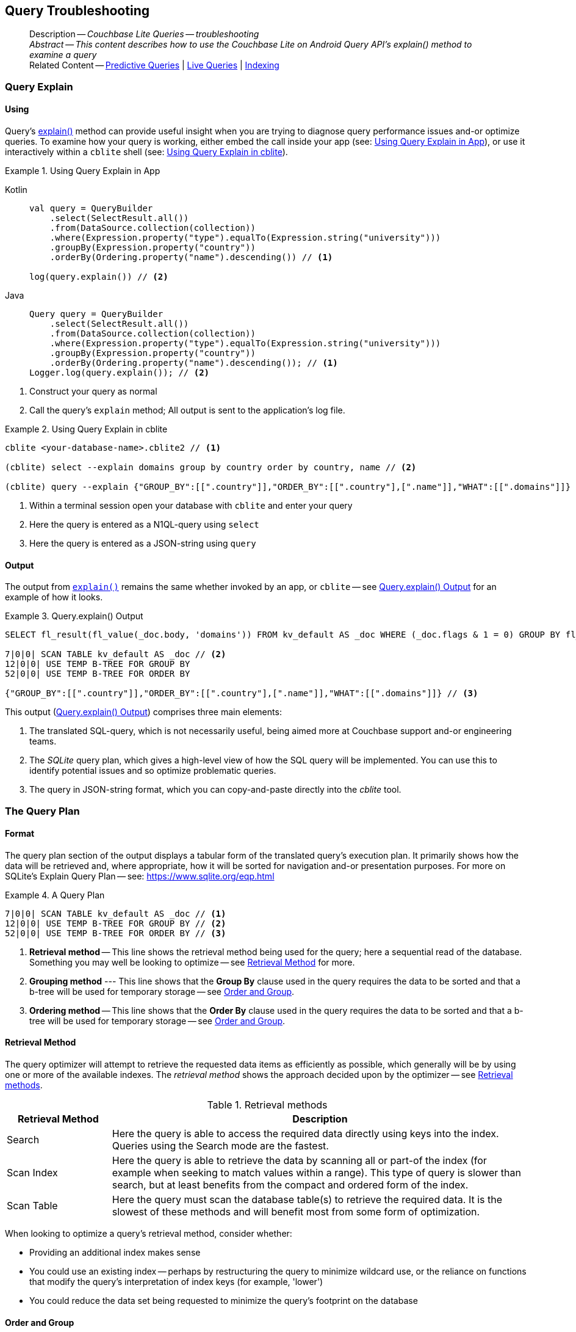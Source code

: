 :docname: query-troubleshooting
:page-module: android
:page-relative-src-path: query-troubleshooting.adoc
:page-origin-url: https://github.com/couchbase/docs-couchbase-lite.git
:page-origin-start-path:
:page-origin-refname: antora-assembler-simplification
:page-origin-reftype: branch
:page-origin-refhash: (worktree)
[#android:query-troubleshooting:::]
== Query Troubleshooting
// BEGIN -- page -- <module>-query-trouble-shooting.adoc
// Uses:
// -- attribute -- partial$ -- modules/<module>/pages/_partials
// -- attribute -- root-partials -- modules/ROOT/pages/_partials
// -- attribute -- root-commons -- modules/ROOT/pages/_partials/commons/common-
// -- attribute -- various 'xref' page links from {root-partials}_define_page_index.adoc
// -- standard header file -- partial$_set_page_context_for_<module>.adoc[]
// -- common module -- {root-commons}query-troubleshooting.adoc
//
:page-aliases: learn/java-android-query-troubleshooting.adoc
:page-role:
:description: Couchbase Lite Queries -- troubleshooting







































































// _show_page_header_block.adoc invoked in common module
[abstract]
--
Description -- _{description}_ +
_Abstract -- This content describes how to use the Couchbase Lite on Android Query API's explain() method to examine a query_ +
Related Content -- xref:android:querybuilder.adoc#lbl-predquery[Predictive Queries] | xref:android:query-live.adoc[Live Queries] | xref:android:indexing.adoc[Indexing]
--


[discrete#android:query-troubleshooting:::query-explain]
=== Query Explain


[discrete#android:query-troubleshooting:::using]
==== Using
Query's https://docs.couchbase.com/mobile/{major}.{minor}.{maintenance-android}{empty}/couchbase-lite-android/com/couchbase/lite/Query.html#explain--[explain()] method can provide useful insight when you are trying to diagnose query performance issues and-or optimize queries.
To examine how your query is working, either embed the call inside your app (see: <<android:query-troubleshooting:::use-qe-app>>), or use it interactively within a `cblite` shell (see: <<android:query-troubleshooting:::use-qe-cblite>>).

[#use-qe-app]
.Using Query Explain in App


[#android:query-troubleshooting:::use-qe-app]
====

[tabs]
=====


Kotlin::
+
--

// Show Main Snippet
// include::android:example$codesnippet_collection.kt[tags="query-explain-all", indent=0]
[source, Kotlin]
----
val query = QueryBuilder
    .select(SelectResult.all())
    .from(DataSource.collection(collection))
    .where(Expression.property("type").equalTo(Expression.string("university")))
    .groupBy(Expression.property("country"))
    .orderBy(Ordering.property("name").descending()) // <.>

log(query.explain()) // <.>
----

--
// Show Optional Alternate Snippet
// include::android:example$codesnippet_collection.java[tags="query-explain-all", indent=0]

Java::
+
--
[source, Java]
----
Query query = QueryBuilder
    .select(SelectResult.all())
    .from(DataSource.collection(collection))
    .where(Expression.property("type").equalTo(Expression.string("university")))
    .groupBy(Expression.property("country"))
    .orderBy(Ordering.property("name").descending()); // <.>
Logger.log(query.explain()); // <.>
----
--

=====



====

<.> Construct your query as normal
<.> Call the query's `explain` method; All output is sent to the application's log file.

[#android:query-troubleshooting:::use-qe-cblite]
.Using Query Explain in cblite
====
[source, console]
----
cblite <your-database-name>.cblite2 // <.>

(cblite) select --explain domains group by country order by country, name // <.>

(cblite) query --explain {"GROUP_BY":[[".country"]],"ORDER_BY":[[".country"],[".name"]],"WHAT":[[".domains"]]} // <.>

----
<.> Within a terminal session open your database with `cblite` and enter your query
<.> Here the query is entered as a N1QL-query using `select` +
<.> Here the query is entered as a JSON-string using `query`
====


[discrete#android:query-troubleshooting:::output]
==== Output
The output from `https://docs.couchbase.com/mobile/{major}.{minor}.{maintenance-android}{empty}/couchbase-lite-android/com/couchbase/lite/Query.html#explain--[explain()]` remains the same whether invoked by an app, or `cblite` -- see <<android:query-troubleshooting:::qe-output>> for an example of how it looks.

[#android:query-troubleshooting:::qe-output]
.Query.explain() Output
====

[source, console]
----
SELECT fl_result(fl_value(_doc.body, 'domains')) FROM kv_default AS _doc WHERE (_doc.flags & 1 = 0) GROUP BY fl_value(_doc.body, 'country') ORDER BY fl_value(_doc.body, 'country'), fl_value(_doc.body, 'name') // <.>

7|0|0| SCAN TABLE kv_default AS _doc // <.>
12|0|0| USE TEMP B-TREE FOR GROUP BY
52|0|0| USE TEMP B-TREE FOR ORDER BY

{"GROUP_BY":[[".country"]],"ORDER_BY":[[".country"],[".name"]],"WHAT":[[".domains"]]} // <.>

----

====

This output (<<android:query-troubleshooting:::qe-output>>) comprises three main elements:

<.> The translated SQL-query, which is not necessarily useful, being aimed more at Couchbase support and-or engineering teams.
<.> The _SQLite_ query plan, which gives a high-level view of how the SQL query will be implemented.
You can use this to identify potential issues and so optimize problematic queries.
<.> The query in JSON-string format, which you can copy-and-paste directly into the _cblite_ tool.


[discrete#android:query-troubleshooting:::the-query-plan]
=== The Query Plan


[discrete#android:query-troubleshooting:::format]
==== Format
The query plan section of the output displays a tabular form of the translated query's execution plan.
It primarily shows how the data will be retrieved and, where appropriate, how it will be sorted for navigation and-or presentation purposes.
For more on SQLite's Explain Query Plan -- see: https://www.sqlite.org/eqp.html

[#android:query-troubleshooting:::qry-plan]
.A Query Plan
====
[source, console]
----
7|0|0| SCAN TABLE kv_default AS _doc // <.>
12|0|0| USE TEMP B-TREE FOR GROUP BY // <.>
52|0|0| USE TEMP B-TREE FOR ORDER BY // <.>
----

<.> *Retrieval method* -- This line shows the retrieval method being used for the query; here a sequential read of the database.
Something you may well be looking to optimize -- see <<android:query-troubleshooting:::ret-method>> for more.
<.> *Grouping method* --- This line shows that the *Group By* clause used in the query requires the data to be sorted and that a b-tree will be used for temporary storage -- see <<android:query-troubleshooting:::order-group>>.
<.> *Ordering method* -- This line shows that the *Order By* clause used in the query requires the data to be sorted and that a b-tree will be used for temporary storage -- see <<android:query-troubleshooting:::order-group>>.
====


[discrete#android:query-troubleshooting:::ret-method]
==== Retrieval Method
The query optimizer will attempt to retrieve the requested data items as efficiently as possible, which generally will be by using one or more of the available indexes.
The _retrieval method_ shows the approach decided upon by the optimizer -- see <<android:query-troubleshooting:::ret-meths>>.

[#ret-meths]
.Retrieval methods
[#android:query-troubleshooting:::ret-meths#,cols="2,8"]
|===
|Retrieval Method | Description

|Search
|Here the query is able to access the required data directly using keys into the index.
Queries using the Search mode are the fastest.

|Scan Index
|Here the query is able to retrieve the data by scanning all or part-of the index (for example when seeking to match values within a range).
This type of query is slower than search, but at least benefits from the compact and ordered form of the index.

|Scan Table
|Here the query must scan the database table(s) to retrieve the required data.
It is the slowest of these methods and will benefit most from some form of optimization.
|===

When looking to optimize a query's retrieval method, consider whether:

* Providing an additional index makes sense
* You could use an existing index -- perhaps by restructuring the query to minimize wildcard use, or the reliance on functions that modify the query's interpretation of index keys (for example, 'lower')
* You could reduce the data set being requested to minimize the query's footprint on the database

[discrete#android:query-troubleshooting:::order-group]
==== Order and Group
The `Use temp b-tree for` lines in the example indicate that the query requires sorting to cater for grouping and then sorting again to present the output results.
Minimizing, if not eliminating, this ordering and re-ordering will obviously reduce the amount of time taken to process your query.

Ask "is the grouping and-or ordering absolutely necessary?": if it isn't, drop it or modify it to minimize its impact.


[discrete#android:query-troubleshooting:::queries-and-indexes]
=== Queries and Indexes

Querying documents using a pre-existing database index is much faster because an index narrows down the set of documents to examine -- see: the xref:android:query-troubleshooting.adoc[Query Troubleshooting] topic.

When planning the indexes you need for your database, remember that while indexes make queries faster, they may also:

* Make writes slightly slower, because each index must be updated whenever a document is updated
* Make your Couchbase Lite database slightly larger.

Too many indexes may hurt performance.
Optimal performance depends on designing and creating the _right_ indexes to go along with your queries.

.Constraints
[NOTE]
Couchbase Lite for android does not currently support partial value indexes; indexes with non-property expressions.
You should only index with properties that you plan to use in the query.



The Query optimizer converts your query into a parse tree that groups zero or more _and-connected_ clauses together (as dictated by your `where` conditionals) for effective query engine processing.

Ideally a query will be be able to satisfy its requirements entirely by either directly accessing the index or searching sequential index rows.
Less good is if the query must scan the whole index; although the compact nature of most indexes means this is still much faster than the alternative of scanning the entire database with no help from the indexes at all.

Searches that begin with or rely upon an inequality with the primary key are inherently less effective than those using a primary key equality.


[discrete#android:query-troubleshooting:::working-with-the-query-optimizer]
=== Working with the Query Optimizer
You may have noticed that sometimes a query runs faster on a second run, or after re-opening the database, or after deleting and recreating an index.
This typically happens when SQL Query Optimizer has gathered sufficient stats to recognize a means of optimizing a sub-optimal query.

If only those stats were available from the start.
In fact they are gathered after certain events, such as:

* Following index creation
* On a database close
* When running a database compact.

So, if your analysis of the <<android:query-troubleshooting:::qe-output,Query Explain output>> indicates a sub-optimal query and your rewrites fail to sufficiently optimize it, consider compacting the database.
Then re-generate the Query Explain and note any improvements in optimization.
They may not, in themselves, resolve the issue entirely; but they can provide a uesful guide toward further optimizing changes you could make.


[discrete#android:query-troubleshooting:::use-like-based-queries]
=== Wildcard and Like-based Queries

Like-based searches can use the index(es) only if:

* The search-string doesn't start with a wildcard
* The primary search expression uses a property that is indexed key
* The search-string is a constant known at run time) (that is, not a value derived during processing of the query)

To illustrate this we can use a modified query from the Mobile Travel Sample application; replacing a simple equality test with a 'LIKE'

In <<android:query-troubleshooting:::like-wild-pfx-qry>> we use a wildcard prefix and suffix.
You can see that the query plan decides on a retrieval method of `Scan Table`.

TIP: For more on indexes -- see: xref:android:indexing.adoc[Indexing]

[#like-wild-pfx-qry]
.Like with Wildcard Prefix


[tabs]
=====

[#android:query-troubleshooting:::like-wild-pfx-qry-kotlin]
Kotlin::
+
--

// Show Main Snippet
// include::android:example$codesnippet_collection.kt[tags="query-explain-like", indent=0]
[source, Kotlin]
----
val query = QueryBuilder
    .select(SelectResult.all())
    .from(DataSource.collection(collection))
    .where(Expression.property("type").like(Expression.string("%hotel%"))) // <.>
    .groupBy(Expression.property("country"))
    .orderBy(Ordering.property("name").descending()) // <.>
log(query.explain())
----

--
// Show Optional Alternate Snippet
// include::android:example$codesnippet_collection.java[tags="query-explain-like", indent=0]
[#android:query-troubleshooting:::like-wild-pfx-qry-java]
Java::
+
--
[source, Java]
----
Query query = QueryBuilder
    .select(SelectResult.all())
    .from(DataSource.collection(collection))
    .where(Expression.property("type").like(Expression.string("%hotel%"))) // <.>
    .groupBy(Expression.property("country"))
    .orderBy(Ordering.property("name").descending()); // <.>
Logger.log(query.explain());
----
--

=====


<.> The indexed property, TYPE, cannot use its index because of the wildcard prefix.


.Resulting Query Plan
[source, console]
----
2|0|0| SCAN TABLE kv_default AS _doc
----

By contrast, by removing the wildcard prefix `%` (in <<android:query-troubleshooting:::like-no-wild-pfx-qry>>), we see that the query plan's retrieval method changes to become an index search.
Where practical, simple changes like this can make significant differences in query performance.

.Like with No Wildcard-prefix
[#like-no-wild-pfx-qry]


[#android:query-troubleshooting:::like-no-wild-pfx-qry]
====

[tabs]
=====


Kotlin::
+
--

// Show Main Snippet
// include::android:example$codesnippet_collection.kt[tags="query-explain-nopfx", indent=0]
[source, Kotlin]
----
val query = QueryBuilder
    .select(SelectResult.all())
    .from(DataSource.collection(collection))
    .where(
        Expression.property("type").like(Expression.string("hotel%")) // <.>
            .and(Expression.property("name").like(Expression.string("%royal%")))
    )
log(query.explain())
----

--
// Show Optional Alternate Snippet
// include::android:example$codesnippet_collection.java[tags="query-explain-nopfx", indent=0]

Java::
+
--
[source, Java]
----
Query query = QueryBuilder
    .select(SelectResult.all())
    .from(DataSource.collection(collection))
    .where(Expression.property("type").like(Expression.string("hotel%")) // <.>
        .and(Expression.property("name").like(Expression.string("%royal%"))));
Logger.log(query.explain());
----
--

=====



====

<.> Simply removing the wildcard prefix enables the query optimizer to access the `typeIndex`, which results in a more efficient search.

.Resulting Query Plan
[source, bash]
----
3|0|0| SEARCH TABLE kv_default AS _doc USING INDEX typeIndex (<expr>>? AND <expr><?)
----

[discrete#android:query-troubleshooting:::use-functions-wisely]
=== Use Functions Wisely

Functions are a very useful tool in building queries, but be aware that they can impact whether the query-optimizer is able to use your index(es).

For example, you can observe a similar situation to that shown in <<android:query-troubleshooting:::use-like-based-queries>> when using the `https://docs.couchbase.com/mobile/{major}.{minor}.{maintenance-android}{empty}/couchbase-lite-android/com/couchbase/lite/Function.html#lower-com.couchbase.lite.Expression-[lower()]` function on an indexed property.

.Query
[#use-like-based-queries]


[tabs]
=====

[#android:query-troubleshooting:::use-like-based-queries-kotlin]
Kotlin::
+
--

// Show Main Snippet
// include::android:example$codesnippet_collection.kt[tags="query-explain-function", indent=0]
[source, Kotlin]
----
val query = QueryBuilder
    .select(SelectResult.all())
    .from(DataSource.collection(collection))
    .where(Function.lower(Expression.property("type").equalTo(Expression.string("hotel")))) // <.>
log(query.explain())
----

--
// Show Optional Alternate Snippet
// include::android:example$codesnippet_collection.java[tags="query-explain-function", indent=0]
[#android:query-troubleshooting:::use-like-based-queries-java]
Java::
+
--
[source, Java]
----
Query query = QueryBuilder
    .select(SelectResult.all())
    .from(DataSource.collection(collection))
    .where(Function.lower(Expression.property("type").equalTo(Expression.string("hotel")))); // <.>
Logger.log(query.explain());
----
--

=====


<.> Here we use the `https://docs.couchbase.com/mobile/{major}.{minor}.{maintenance-android}{empty}/couchbase-lite-android/com/couchbase/lite/Function.html#lower-com.couchbase.lite.Expression-[lower()]` function in the _Where_ expression

.Query Plan:
[source, bash]
----
2|0|0| SCAN TABLE kv_default AS _doc
----


But removing the `https://docs.couchbase.com/mobile/{major}.{minor}.{maintenance-android}{empty}/couchbase-lite-android/com/couchbase/lite/Function.html#lower-com.couchbase.lite.Expression-[lower()]` function, changes things:

.Query


[tabs]
=====


Kotlin::
+
--

// Show Main Snippet
// include::android:example$codesnippet_collection.kt[tags="query-explain-nofunction", indent=0]
[source, Kotlin]
----
val query = QueryBuilder
    .select(SelectResult.all())
    .from(DataSource.collection(collection))
    .where(Expression.property("type").equalTo(Expression.string("hotel"))) // <.>
log(query.explain())
----

--
// Show Optional Alternate Snippet
// include::android:example$codesnippet_collection.java[tags="query-explain-nofunction", indent=0]

Java::
+
--
[source, Java]
----
Query query = QueryBuilder
    .select(SelectResult.all())
    .from(DataSource.collection(collection))
    .where(Expression.property("type").equalTo(Expression.string("hotel"))); // <.>
Logger.log(query.explain());
----
--

=====


<.> Here we have removed `https://docs.couchbase.com/mobile/{major}.{minor}.{maintenance-android}{empty}/couchbase-lite-android/com/couchbase/lite/Function.html#lower-com.couchbase.lite.Expression-[lower()]` from the _Where_ expression

.Query plan
----
3|0|0| SEARCH TABLE kv_default AS _doc USING INDEX typeIndex (<expr>=?)
----

Knowing this, you can consider how you create the index; for example, using https://docs.couchbase.com/mobile/{major}.{minor}.{maintenance-android}{empty}/couchbase-lite-android/com/couchbase/lite/Function.html#lower-com.couchbase.lite.Expression-[lower()] when you create the index and then always using lowercase comparisons.

[discrete#android:query-troubleshooting:::optimization-considerations]
=== Optimization Considerations

Try to minimize the amount of data retrieved.
Reduce it down to the few properties you really *do* need to achieve the required result.

Consider fetching details _lazily_.
You could break complex queries into components.
Returning just the doc-ids, then process the array of doc-ids using either the Document API or a query thats uses the array of doc-ids to return information.

Consider using paging to minimize the data returned when the number of results returned is expected to be high.
Getting the whole lot at once will be slow and resource intensive: Plus does anyone want to access them all in one go?
Instead retrieve batches of information at a time, perhaps using `Where` method's `limit( offset)` feature to set a starting point for each batch subsequent batch.
Although, note that using query offsets becomes increasingly less effective as the overhead of skipping a growing number of rows each time increases. You can work around this, by instead using ranges of search-key values. If the last search-key value of batch one was 'x' then that could become the starting point for your next batch and-so-on.

Optimize document size in design.
Smaller docs load more quickly.
Break your data into logical linked units.

Consider Using Full Text Search instead of complex like or regex patterns -- see xref:android:fts.adoc[Full Text Search]. +
{empty}



[discrete#android:query-troubleshooting:::related-content]
=== Related Content
++++
<div class="card-row three-column-row">
++++

[.column]
==== {empty}
.How to . . .
* xref:android:querybuilder.adoc[QueryBuilder]
* xref:android:query-n1ql-mobile.adoc[{sqlpp} for Mobile]
* xref:android:query-live.adoc[Live Queries]
* xref:android:fts.adoc[Full Text Search]


.

[discrete.colum#android:query-troubleshooting:::-2n]
==== {empty}
.Learn more . . .
* xref:android:query-n1ql-mobile-querybuilder-diffs.adoc[{sqlpp} Mobile - Querybuilder  Differences]
* xref:android:query-n1ql-mobile-server-diffs.adoc[{sqlpp} Mobile - {sqlpp} Server Differences]
* xref:android:query-resultsets.adoc[Query Resultsets]
* xref:android:query-troubleshooting.adoc[Query Troubleshooting]
* xref:android:query-live.adoc[Live Queries]

* xref:android:database.adoc[Databases]
* xref:android:document.adoc[Documents]
* xref:android:blob.adoc[Blobs]

.


[discrete.colum#android:query-troubleshooting:::-3n]
==== {empty}
.Dive Deeper . . .
https://forums.couchbase.com/c/mobile/14[Mobile Forum] |
https://blog.couchbase.com/[Blog] |
https://docs.couchbase.com/tutorials/[Tutorials]

.



++++
</div>
++++

// block-related-content-query.adoc invoked in common module

// END -- page -- <module>-query-trouble-shooting.adoc


= Search


